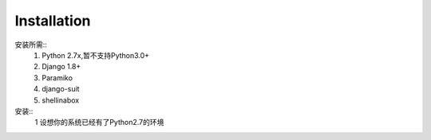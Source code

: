 ============
Installation
============

安装所需::
    1. Python 2.7x,暂不支持Python3.0+
    2. Django 1.8+
    3. Paramiko 
    4. django-suit
    5. shellinabox


安装::
    1 设想你的系统已经有了Python2.7的环境
    
